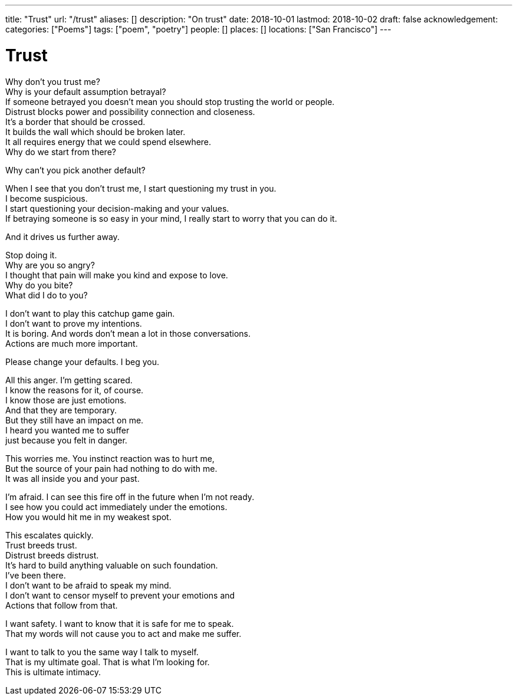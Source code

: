 ---
title: "Trust"
url: "/trust"
aliases: []
description: "On trust"
date: 2018-10-01
lastmod: 2018-10-02
draft: false
acknowledgement:
categories: ["Poems"]
tags: ["poem", "poetry"]
people: []
places: []
locations: ["San Francisco"]
---

= Trust

Why don’t you trust me? +
Why is your default assumption betrayal? +
If someone betrayed you doesn’t mean you should stop trusting the world or people. +
Distrust blocks power and possibility connection and closeness. +
It’s a border that should be crossed. +
It builds the wall which should be broken later. +
It all requires energy that we could spend elsewhere. +
Why do we start from there? +

Why can’t you pick another default? +

When I see that you don’t trust me, I start questioning my trust in you. +
I become suspicious. +
I start questioning your decision-making and your values. +
If betraying someone is so easy in your mind, I really start to worry that you can do it. +

And it drives us further away. +

Stop doing it. +
Why are you so angry? +
I thought that pain will make you kind and expose to love. +
Why do you bite? +
What did I do to you? +

I don’t want to play this catchup game gain. +
I don’t want to prove my intentions. +
It is boring. And words don’t mean a lot in those conversations. +
Actions are much more important. +

Please change your defaults. I beg you. +

All this anger. I’m getting scared. +
I know the reasons for it, of course. +
I know those are just emotions. +
And that they are temporary. +
But they still have an impact on me. +
I heard you wanted me to suffer +
just because you felt in danger. +

This worries me. You instinct reaction was to hurt me, +
But the source of your pain had nothing to do with me. +
It was all inside you and your past. +

I’m afraid. I can see this fire off in the future when I’m not ready. +
I see how you could act immediately under the emotions. +
How you would hit me in my weakest spot. +

This escalates quickly. +
Trust breeds trust. +
Distrust breeds distrust. +
It’s hard to build anything valuable on such foundation. +
I’ve been there. +
I don’t want to be afraid to speak my mind. +
I don’t want to censor myself to prevent your emotions and + 
Actions that follow from that. +

I want safety. I want to know that it is safe for me to speak. +
That my words will not cause you to act and make me suffer. + 

I want to talk to you the same way I talk to myself. +
That is my ultimate goal. That is what I’m looking for. +
This is ultimate intimacy. +
